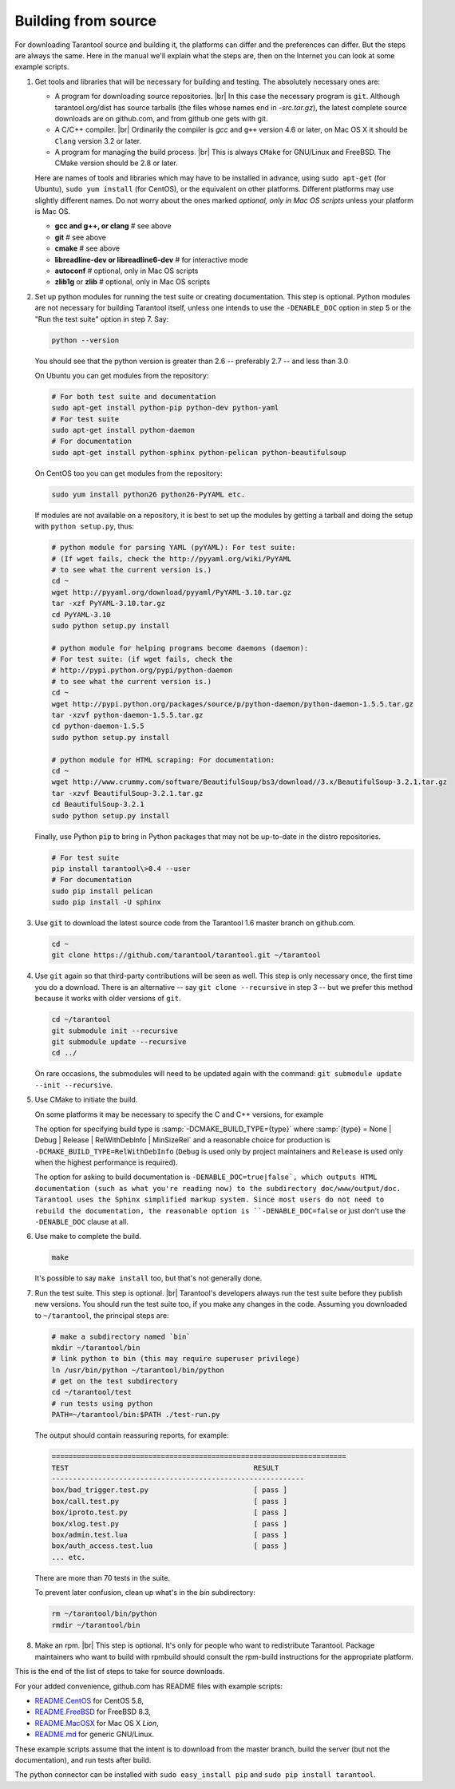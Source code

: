 .. _building-from-source:

-------------------------------------------------------------------------------
                             Building from source
-------------------------------------------------------------------------------

For downloading Tarantool source and building it, the platforms can differ and the
preferences can differ. But the steps are always the same. Here in the manual we'll
explain what the steps are, then on the Internet you can look at some example scripts.

1. Get tools and libraries that will be necessary for building
   and testing. The absolutely necessary ones are:

   * A program for downloading source repositories. |br| In this case the necessary program
     is ``git``. Although tarantool.org/dist has source tarballs (the files whose names
     end in `-src.tar.gz`), the latest complete source downloads are on github.com, and
     from github one gets with git.

   * A C/C++ compiler. |br| Ordinarily the compiler is `gcc` and ``g++`` version 4.6 or later, on
     Mac OS X it should be ``Clang`` version 3.2 or later.

   * A program for managing the build process. |br| This is always ``CMake``
     for GNU/Linux and FreeBSD. The CMake version should be 2.8 or later.

   Here are names of tools and libraries which may have to be installed in advance,
   using ``sudo apt-get`` (for Ubuntu), ``sudo yum install`` (for CentOS), or the
   equivalent on other platforms. Different platforms may use slightly different
   names. Do not worry about the ones marked `optional, only in Mac OS scripts`
   unless your platform is Mac OS.

   * **gcc and g++, or clang**                # see above
   * **git**                                  # see above
   * **cmake**                                # see above
   * **libreadline-dev or libreadline6-dev**  # for interactive mode
   * **autoconf**                             # optional, only in Mac OS scripts
   * **zlib1g** or **zlib**                   # optional, only in Mac OS scripts

2. Set up python modules for running the test suite or creating documentation.
   This step is optional. Python modules are not necessary for building Tarantool
   itself, unless one intends to use the ``-DENABLE_DOC`` option in step 5 or the
   "Run the test suite" option in step 7. Say:

   .. code-block:: bash

     python --version

   You should see that the python version is greater than 2.6 --
   preferably 2.7 -- and less than 3.0

   On Ubuntu you can get modules from the repository:

   .. code-block:: bash

     # For both test suite and documentation
     sudo apt-get install python-pip python-dev python-yaml
     # For test suite
     sudo apt-get install python-daemon
     # For documentation
     sudo apt-get install python-sphinx python-pelican python-beautifulsoup

   On CentOS too you can get modules from the repository:

   .. code-block:: bash

     sudo yum install python26 python26-PyYAML etc.

   If modules are not available on a repository,
   it is best to set up the modules by getting a tarball and
   doing the setup with ``python setup.py``, thus:

   .. code-block:: bash

     # python module for parsing YAML (pyYAML): For test suite:
     # (If wget fails, check the http://pyyaml.org/wiki/PyYAML
     # to see what the current version is.)
     cd ~
     wget http://pyyaml.org/download/pyyaml/PyYAML-3.10.tar.gz
     tar -xzf PyYAML-3.10.tar.gz
     cd PyYAML-3.10
     sudo python setup.py install

     # python module for helping programs become daemons (daemon):
     # For test suite: (if wget fails, check the
     # http://pypi.python.org/pypi/python-daemon
     # to see what the current version is.)
     cd ~
     wget http://pypi.python.org/packages/source/p/python-daemon/python-daemon-1.5.5.tar.gz
     tar -xzvf python-daemon-1.5.5.tar.gz
     cd python-daemon-1.5.5
     sudo python setup.py install

     # python module for HTML scraping: For documentation:
     cd ~
     wget http://www.crummy.com/software/BeautifulSoup/bs3/download//3.x/BeautifulSoup-3.2.1.tar.gz
     tar -xzvf BeautifulSoup-3.2.1.tar.gz
     cd BeautifulSoup-3.2.1
     sudo python setup.py install

   Finally, use Python :code:`pip` to bring in Python packages
   that may not be up-to-date in the distro repositories.

   .. code-block:: bash

     # For test suite
     pip install tarantool\>0.4 --user
     # For documentation
     sudo pip install pelican
     sudo pip install -U sphinx

3. Use :code:`git` to download the latest source code from the
   Tarantool 1.6 master branch on github.com.

   .. code-block:: bash

     cd ~
     git clone https://github.com/tarantool/tarantool.git ~/tarantool

4. Use ``git`` again so that third-party contributions will be seen as well.
   This step is only necessary once, the first time you do a download. There
   is an alternative -- say ``git clone --recursive`` in step 3 -- but we
   prefer this method because it works with older versions of ``git``.

   .. code-block:: bash

     cd ~/tarantool
     git submodule init --recursive
     git submodule update --recursive
     cd ../

   On rare occasions, the submodules will need to be updated again with the
   command: ``git submodule update --init --recursive``.

5. Use CMake to initiate the build.

   .. code-block: bash

     cd ~/tarantool
     make clean         # unnecessary, added for good luck
     rm CMakeCache.txt  # unnecessary, added for good luck
     cmake .            # Start build with build type=Debug, no doc

   On some platforms it may be necessary to specify the C and C++ versions,
   for example

   .. code-block: bash

     CC=gcc-4.8 CXX=g++-4.8 cmake .

   The option for specifying build type is :samp:`-DCMAKE_BUILD_TYPE={type}` where
   :samp:`{type} = None | Debug | Release | RelWithDebInfo | MinSizeRel` and a
   reasonable choice for production is ``-DCMAKE_BUILD_TYPE=RelWithDebInfo``
   (``Debug`` is used only by project maintainers and ``Release`` is used only
   when the highest performance is required).

   The option for asking to build documentation is ``-DENABLE_DOC=true|false`,
   which outputs HTML documentation (such as what you're reading now) to the
   subdirectory doc/www/output/doc. Tarantool uses the Sphinx simplified markup system.
   Since most users do not need to rebuild the documentation,
   the reasonable option
   is ``-DENABLE_DOC=false`` or just don't use the ``-DENABLE_DOC`` clause at all.

6. Use make to complete the build.

   .. code-block:: bash

     make

   It's possible to say ``make install`` too, but that's not generally done.

7. Run the test suite. This step is optional. |br| Tarantool's developers always
   run the test suite before they publish new versions. You should run the test
   suite too, if you make any changes in the code. Assuming you downloaded to
   ``~/tarantool``, the principal steps are:

   .. code-block:: bash

     # make a subdirectory named `bin`
     mkdir ~/tarantool/bin
     # link python to bin (this may require superuser privilege)
     ln /usr/bin/python ~/tarantool/bin/python
     # get on the test subdirectory
     cd ~/tarantool/test
     # run tests using python
     PATH=~/tarantool/bin:$PATH ./test-run.py


   The output should contain reassuring reports, for example:

   .. code-block:: bash

     ======================================================================
     TEST                                            RESULT
     ------------------------------------------------------------
     box/bad_trigger.test.py                         [ pass ]
     box/call.test.py                                [ pass ]
     box/iproto.test.py                              [ pass ]
     box/xlog.test.py                                [ pass ]
     box/admin.test.lua                              [ pass ]
     box/auth_access.test.lua                        [ pass ]
     ... etc.

   There are more than 70 tests in the suite.

   To prevent later confusion, clean up what's in the `bin`
   subdirectory:

   .. code-block:: bash

     rm ~/tarantool/bin/python
     rmdir ~/tarantool/bin


8. Make an rpm. |br| This step is optional. It's only for people who want to
   redistribute Tarantool. Package maintainers who want to build with rpmbuild
   should consult the rpm-build instructions for the appropriate platform.

This is the end of the list of steps to take for source downloads.

For your added convenience, github.com has README files with example scripts:

* `README.CentOS <https://github.com/tarantool/tarantool/blob/master/README.CentOS>`_
  for CentOS 5.8,
* `README.FreeBSD <https://github.com/tarantool/tarantool/blob/master/README.FreeBSD>`_
  for FreeBSD 8.3,
* `README.MacOSX <https://github.com/tarantool/tarantool/blob/master/README.MacOSX>`_
  for Mac OS X `Lion`,
* `README.md <https://github.com/tarantool/tarantool/blob/master/README.md>`_
  for generic GNU/Linux.

These example scripts assume that the intent is to download from the master
branch, build the server (but not the documentation), and run tests after build.

The python connector can be installed with ``sudo easy_install pip`` and ``sudo pip install tarantool``.

